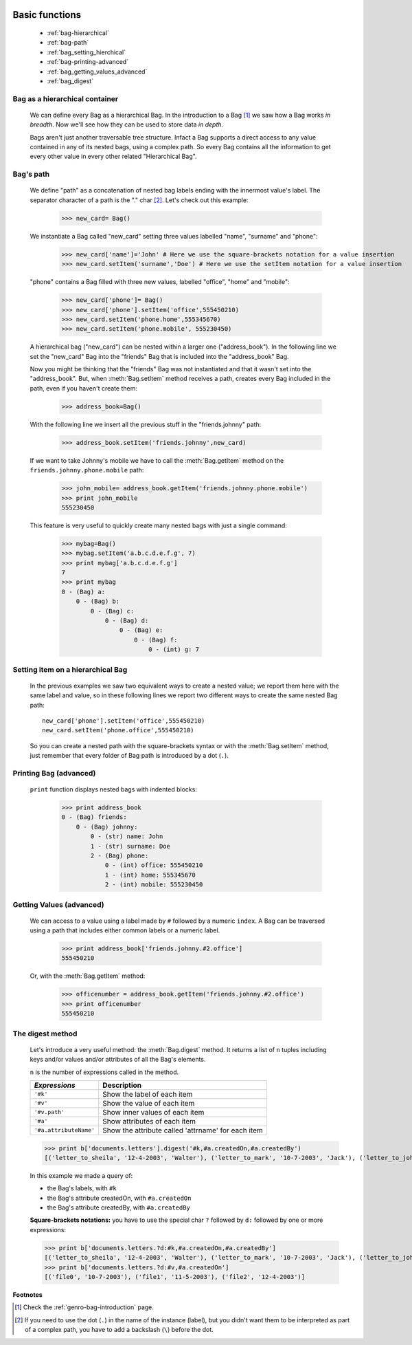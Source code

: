 	.. _bag-two:

=================
 Basic functions
=================

	- :ref:`bag-hierarchical`
	
	- :ref:`bag-path`
	
	- :ref:`bag_setting_hierchical`
	
	- :ref:`bag-printing-advanced`
	
	- :ref:`bag_getting_values_advanced`
	
	- :ref:`bag_digest`

	.. _bag-hierarchical:

Bag as a hierarchical container
===============================

	We can define every Bag as a hierarchical Bag. In the introduction to a Bag [#]_ we saw how a Bag works *in breadth*. Now we'll see how they can be used to store data *in depth*.

	Bags aren't just another traversable tree structure. Infact a Bag supports a direct access to any value contained in any of its nested bags, using a complex path. So every Bag contains all the information to get every other value in every other related "Hierarchical Bag".

	.. _bag-path:

Bag's path
==========

	We define "path" as a concatenation of nested bag labels ending with the innermost value's label. The separator character of a path is the "." char [#]_. Let's check out this example:

		>>> new_card= Bag()
	
	We instantiate a Bag called "new_card" setting three values labelled "name", "surname" and "phone":
		
		>>> new_card['name']='John' # Here we use the square-brackets notation for a value insertion
		>>> new_card.setItem('surname','Doe') # Here we use the setItem notation for a value insertion
		
	"phone" contains a Bag filled with three new values, labelled "office", "home" and "mobile":
		
		>>> new_card['phone']= Bag()
		>>> new_card['phone'].setItem('office',555450210)
		>>> new_card.setItem('phone.home',555345670)
		>>> new_card.setItem('phone.mobile', 555230450)
	
	A hierarchical bag ("new_card") can be nested within a larger one ("address_book"). In the following line we set the "new_card" Bag into the  "friends" Bag that is included into the "address_book" Bag.
	
	Now you might be thinking that the "friends" Bag was not instantiated and that it wasn't set into the "address_book". But, when :meth:`Bag.setItem` method receives a path, creates every Bag included in the path, even if you haven't create them:

		>>> address_book=Bag()
	
	With the following line we insert all the previous stuff in the "friends.johnny" path:
	
		>>> address_book.setItem('friends.johnny',new_card)
	
	If we want to take Johnny's mobile we have to call the :meth:`Bag.getItem` method on the ``friends.johnny.phone.mobile`` path:
	
		>>> john_mobile= address_book.getItem('friends.johnny.phone.mobile')
		>>> print john_mobile
		555230450

	This feature is very useful to quickly create many nested bags with just a single command:
    
		>>> mybag=Bag()
		>>> mybag.setItem('a.b.c.d.e.f.g', 7)
		>>> print mybag['a.b.c.d.e.f.g']
		7
		>>> print mybag
		0 - (Bag) a:
		    0 - (Bag) b:
		        0 - (Bag) c:
		            0 - (Bag) d:
		                0 - (Bag) e:
		                    0 - (Bag) f:
		                        0 - (int) g: 7

.. _bag_setting_hierchical:

Setting item on a hierarchical Bag
==================================

	In the previous examples we saw two equivalent ways to create a nested value; we report them here with the same label and value, so in these following lines we report two different ways to create the same nested Bag path::
	
		new_card['phone'].setItem('office',555450210)
		new_card.setItem('phone.office',555450210)

	So you can create a nested path with the square-brackets syntax or with the :meth:`Bag.setItem` method, just remember that every folder of Bag path is introduced by a dot (``.``).

	.. _bag-printing-advanced:

Printing Bag (advanced)
=======================

	``print`` function displays nested bags with indented blocks:

		>>> print address_book
		0 - (Bag) friends:
		    0 - (Bag) johnny:
		        0 - (str) name: John
		        1 - (str) surname: Doe
		        2 - (Bag) phone:
		            0 - (int) office: 555450210
		            1 - (int) home: 555345670
		            2 - (int) mobile: 555230450

.. _bag_getting_values_advanced:

Getting Values (advanced)
=========================

	We can access to a value using a label made by ``#`` followed by a numeric ``index``. A Bag can be traversed using a path that includes either common labels or a numeric label.

		>>> print address_book['friends.johnny.#2.office']
		555450210
		
	Or, with the :meth:`Bag.getItem` method:
		
		>>> officenumber = address_book.getItem('friends.johnny.#2.office')
		>>> print officenumber
		555450210

.. _bag_digest:

The digest method
=================

	Let's introduce a very useful method: the :meth:`Bag.digest` method. It returns a list of ``n`` tuples including keys and/or values and/or attributes of all the Bag's elements.

	``n`` is the number of expressions called in the method.

	+------------------------+----------------------------------------------------------------------+
	|  *Expressions*         |  Description                                                         |
	+========================+======================================================================+
	| ``'#k'``               | Show the label of each item                                          |
	+------------------------+----------------------------------------------------------------------+
	| ``'#v'``               | Show the value of each item                                          |
	+------------------------+----------------------------------------------------------------------+
	| ``'#v.path'``          | Show inner values of each item                                       |
	+------------------------+----------------------------------------------------------------------+
	| ``'#a'``               | Show attributes of each item                                         |
	+------------------------+----------------------------------------------------------------------+
	| ``'#a.attributeName'`` | Show the attribute called 'attrname' for each item                   |
	+------------------------+----------------------------------------------------------------------+

	>>> print b['documents.letters'].digest('#k,#a.createdOn,#a.createdBy')
	[('letter_to_sheila', '12-4-2003', 'Walter'), ('letter_to_mark', '10-7-2003', 'Jack'), ('letter_to_john', '11-5-2003', 'Mark')]

	In this example we made a query of:

	- the Bag's labels, with ``#k``

	- the Bag's attribute createdOn, with ``#a.createdOn``

	- the Bag's attribute createdBy, with ``#a.createdBy``

	**Square-brackets notations:** you have to use the special char ``?`` followed by ``d:`` followed by one or more expressions:

	>>> print b['documents.letters.?d:#k,#a.createdOn,#a.createdBy']
	[('letter_to_sheila', '12-4-2003', 'Walter'), ('letter_to_mark', '10-7-2003', 'Jack'), ('letter_to_john', '11-5-2003', 'Mark')]
	>>> print b['documents.letters.?d:#v,#a.createdOn']
	[('file0', '10-7-2003'), ('file1', '11-5-2003'), ('file2', '12-4-2003')]

**Footnotes**

.. [#] Check the :ref:`genro-bag-introduction` page.

.. [#] If you need to use the dot (``.``) in the name of the instance (label), but you didn't want them to be interpreted as part of a complex path, you have to add a backslash (``\``) before the dot.
